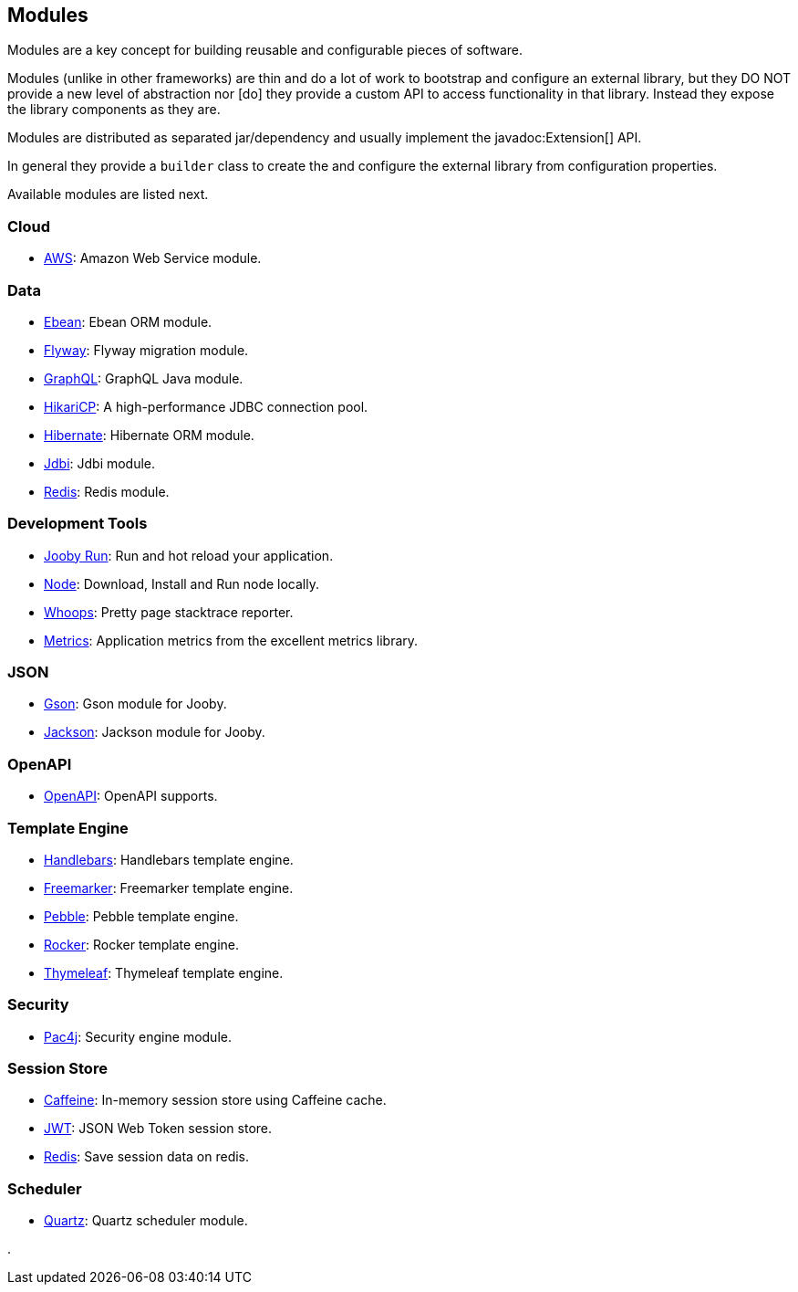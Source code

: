 == Modules

Modules are a key concept for building reusable and configurable pieces of software.

Modules (unlike in other frameworks) are thin and do a lot of work to bootstrap and configure an 
external library, but they DO NOT provide a new level of abstraction nor [do] they provide a custom
API to access functionality in that library. Instead they expose the library components as they are.

Modules are distributed as separated jar/dependency and usually implement the javadoc:Extension[] API.

In general they provide a `builder` class to create the and configure the external library from 
configuration properties.

Available modules are listed next.

=== Cloud
  * link:modules/aws[AWS]: Amazon Web Service module.

=== Data
   * link:modules/ebean[Ebean]: Ebean ORM module.
   * link:modules/flyway[Flyway]: Flyway migration module.
   * link:modules/graphql[GraphQL]: GraphQL Java module.
   * link:modules/hikari[HikariCP]: A high-performance JDBC connection pool.
   * link:modules/hibernate[Hibernate]: Hibernate ORM module.
   * link:modules/jdbi[Jdbi]: Jdbi module.
   * link:modules/redis[Redis]: Redis module.

=== Development Tools
   * link:#hot-reload[Jooby Run]: Run and hot reload your application. 
   * link:modules/node[Node]: Download, Install and Run node locally.
   * link:modules/whoops[Whoops]: Pretty page stacktrace reporter.
   * link:modules/metrics[Metrics]: Application metrics from the excellent metrics library.

=== JSON
   * link:modules/gson[Gson]: Gson module for Jooby.
   * link:modules/jackson[Jackson]: Jackson module for Jooby.

=== OpenAPI
   * link:modules/openapi[OpenAPI]: OpenAPI supports.

=== Template Engine
   * link:modules/handlebars[Handlebars]: Handlebars template engine.
   * link:modules/freemarker[Freemarker]: Freemarker template engine.
   * link:modules/pebble[Pebble]: Pebble template engine.
   * link:modules/rocker[Rocker]: Rocker template engine.
   * link:modules/thymeleaf[Thymeleaf]: Thymeleaf template engine.

=== Security
   * link:modules/pac4j[Pac4j]: Security engine module.

=== Session Store
   * link:modules/caffeine[Caffeine]: In-memory session store using Caffeine cache.
   * link:modules/jwt-session-store[JWT]: JSON Web Token session store.
   * link:modules/redis#redis-http-session[Redis]: Save session data on redis.

=== Scheduler
   * link:modules/quartz[Quartz]: Quartz scheduler module.

.
